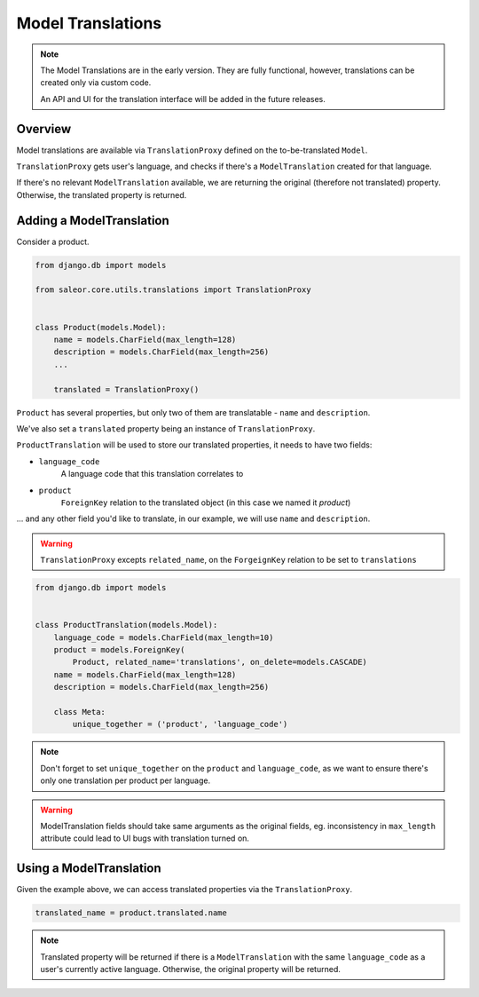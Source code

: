 Model Translations
==================

.. note::

    The Model Translations are in the early version. They are fully functional, however, translations can be created only via custom code.

    An API and UI for the translation interface will be added in the future releases.

Overview
--------

Model translations are available via ``TranslationProxy`` defined on the to-be-translated ``Model``.

``TranslationProxy`` gets user's language, and checks if there's a ``ModelTranslation`` created for that language.

If there's no relevant ``ModelTranslation`` available, we are returning the original (therefore not translated) property.
Otherwise, the translated property is returned.

Adding a ModelTranslation
-------------------------

Consider a product.

.. code-block:: python

   from django.db import models

   from saleor.core.utils.translations import TranslationProxy


   class Product(models.Model):
       name = models.CharField(max_length=128)
       description = models.CharField(max_length=256)
       ...

       translated = TranslationProxy()


``Product`` has several properties, but only two of them are translatable - ``name`` and ``description``.

We've also set a ``translated`` property being an instance of ``TranslationProxy``.

``ProductTranslation`` will be used to store our translated properties, it needs to have two fields:

- ``language_code``
    A language code that this translation correlates to

- ``product``
    ``ForeignKey`` relation to the translated object (in this case we named it *product*)

... and any other field you'd like to translate, in our example, we will use ``name`` and ``description``.

.. warning:: ``TranslationProxy`` excepts ``related_name``, on the ``ForgeignKey`` relation to be set to ``translations``

.. code-block:: python

   from django.db import models


   class ProductTranslation(models.Model):
       language_code = models.CharField(max_length=10)
       product = models.ForeignKey(
           Product, related_name='translations', on_delete=models.CASCADE)
       name = models.CharField(max_length=128)
       description = models.CharField(max_length=256)

       class Meta:
           unique_together = ('product', 'language_code')

.. note:: Don't forget to set ``unique_together`` on the ``product`` and ``language_code``, as we want to ensure there's only one translation per product per language.

.. warning:: ModelTranslation fields should take same arguments as the original fields, eg. inconsistency in ``max_length`` attribute could lead to UI bugs with translation turned on.

Using a ModelTranslation
------------------------

Given the example above, we can access translated properties via the ``TranslationProxy``.

.. code-block:: python

    translated_name = product.translated.name

.. note:: Translated property will be returned if there is a ``ModelTranslation`` with the same ``language_code`` as a user's currently active language. Otherwise, the original property will be returned.

